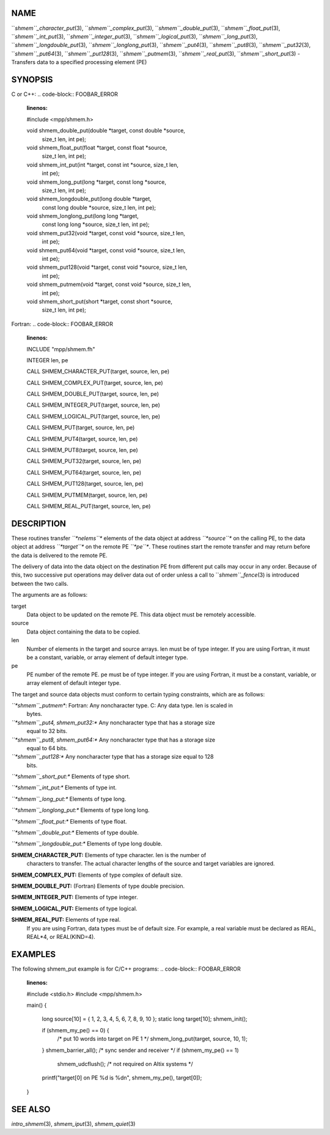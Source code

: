 NAME
----

``*shmem``_character_put*\ (3), ``*shmem``_complex_put*\ (3),
``*shmem``_double_put*\ (3), ``*shmem``_float_put*\ (3), ``*shmem``_int_put*\ (3),
``*shmem``_integer_put*\ (3), ``*shmem``_logical_put*\ (3),
``*shmem``_long_put*\ (3), ``*shmem``_longdouble_put*\ (3),
``*shmem``_longlong_put*\ (3), ``*shmem``_put4*\ (3), ``*shmem``_put8*\ (3),
``*shmem``_put32*\ (3), ``*shmem``_put64*\ (3), ``*shmem``_put128*\ (3),
``*shmem``_putmem*\ (3), ``*shmem``_real_put*\ (3), ``*shmem``_short_put*\ (3) -
Transfers data to a specified processing element (PE)

SYNOPSIS
--------

C or C++:
.. code-block:: FOOBAR_ERROR
   :linenos:

   #include <mpp/shmem.h>

   void shmem_double_put(double *target, const double *source,
     size_t len, int pe);

   void shmem_float_put(float *target, const float *source,
     size_t len, int pe);

   void shmem_int_put(int *target, const int *source, size_t len,
     int pe);

   void shmem_long_put(long *target, const long *source,
     size_t len, int pe);

   void shmem_longdouble_put(long double *target,
     const long double *source, size_t len, int pe);

   void shmem_longlong_put(long long *target,
     const long long *source, size_t len, int pe);

   void shmem_put32(void *target, const void *source, size_t len,
     int pe);

   void shmem_put64(void *target, const void *source, size_t len,
     int pe);

   void shmem_put128(void *target, const void *source, size_t len,
     int pe);

   void shmem_putmem(void *target, const void *source, size_t len,
     int pe);

   void shmem_short_put(short *target, const short *source,
     size_t len, int pe);

Fortran:
.. code-block:: FOOBAR_ERROR
   :linenos:

   INCLUDE "mpp/shmem.fh"

   INTEGER len, pe

   CALL SHMEM_CHARACTER_PUT(target, source, len, pe)

   CALL SHMEM_COMPLEX_PUT(target, source, len, pe)

   CALL SHMEM_DOUBLE_PUT(target, source, len, pe)

   CALL SHMEM_INTEGER_PUT(target, source, len, pe)

   CALL SHMEM_LOGICAL_PUT(target, source, len, pe)

   CALL SHMEM_PUT(target, source, len, pe)

   CALL SHMEM_PUT4(target, source, len, pe)

   CALL SHMEM_PUT8(target, source, len, pe)

   CALL SHMEM_PUT32(target, source, len, pe)

   CALL SHMEM_PUT64(target, source, len, pe)

   CALL SHMEM_PUT128(target, source, len, pe)

   CALL SHMEM_PUTMEM(target, source, len, pe)

   CALL SHMEM_REAL_PUT(target, source, len, pe)

DESCRIPTION
-----------

These routines transfer *``*nelems``** elements of the data object at
address *``*source``** on the calling PE, to the data object at address
*``*target``** on the remote PE *``*pe``**. These routines start the remote
transfer and may return before the data is delivered to the remote PE.

The delivery of data into the data object on the destination PE from
different put calls may occur in any order. Because of this, two
successive put operations may deliver data out of order unless a call to
``*shmem``_fence*\ (3) is introduced between the two calls.

The arguments are as follows:

target
   Data object to be updated on the remote PE. This data object must be
   remotely accessible.

source
   Data object containing the data to be copied.

len
   Number of elements in the target and source arrays. len must be of
   type integer. If you are using Fortran, it must be a constant,
   variable, or array element of default integer type.

pe
   PE number of the remote PE. pe must be of type integer. If you are
   using Fortran, it must be a constant, variable, or array element of
   default integer type.

The target and source data objects must conform to certain typing
constraints, which are as follows:

*``*shmem``_putmem**: Fortran: Any noncharacter type. C: Any data type. len is scaled in
   bytes.

*``*shmem``_put4, shmem_put32:** Any noncharacter type that has a storage size
   equal to 32 bits.

*``*shmem``_put8, shmem_put64:** Any noncharacter type that has a storage size
   equal to 64 bits.

*``*shmem``_put128:** Any noncharacter type that has a storage size equal to 128
   bits.

*``*shmem``_short_put:** Elements of type short.

*``*shmem``_int_put:** Elements of type int.

*``*shmem``_long_put:** Elements of type long.

*``*shmem``_longlong_put:** Elements of type long long.

*``*shmem``_float_put:** Elements of type float.

*``*shmem``_double_put:** Elements of type double.

*``*shmem``_longdouble_put:** Elements of type long double.

**SHMEM_CHARACTER_PUT:** Elements of type character. len is the number of
   characters to transfer. The actual character lengths of the source
   and target variables are ignored.

**SHMEM_COMPLEX_PUT:** Elements of type complex of default size.

**SHMEM_DOUBLE_PUT:** (Fortran) Elements of type double precision.

**SHMEM_INTEGER_PUT:** Elements of type integer.

**SHMEM_LOGICAL_PUT:** Elements of type logical.

**SHMEM_REAL_PUT:** Elements of type real.
   If you are using Fortran, data types must be of default size. For
   example, a real variable must be declared as REAL, REAL*4, or
   REAL(KIND=4).

EXAMPLES
--------

The following shmem_put example is for C/C++ programs:
.. code-block:: FOOBAR_ERROR
   :linenos:

   #include <stdio.h>
   #include <mpp/shmem.h>

   main()
   {
     long source[10] = { 1, 2, 3, 4, 5, 6, 7, 8, 9, 10 };
     static long target[10];
     shmem_init();

     if (shmem_my_pe() == 0) {
       /* put 10 words into target on PE 1 */
       shmem_long_put(target, source, 10, 1);
     }
     shmem_barrier_all();  /* sync sender and receiver */
     if (shmem_my_pe() == 1)
       shmem_udcflush();  /* not required on Altix systems */
     printf("target[0] on PE %d is %d\n", shmem_my_pe(), target[0]);
   }

SEE ALSO
--------

*intro_shmem*\ (3), *shmem_iput*\ (3), *shmem_quiet*\ (3)
